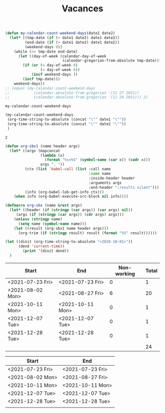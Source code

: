 #+TITLE: Vacances
#+NAME: date_def
#+begin_src emacs-lisp
(defun my-calendar-count-weekend-days(date1 date2)
  (let* ((tmp-date (if (< date1 date2) date1 date2))
         (end-date (if (> date1 date2) date1 date2))
         (weekend-days 0))
    (while (<= tmp-date end-date)
      (let ((day-of-week (calendar-day-of-week
                          (calendar-gregorian-from-absolute tmp-date))))
        (if (or (= day-of-week 0)
                (= day-of-week 6))
            (incf weekend-days ))
        (incf tmp-date)))
    weekend-days))
;; (equal (my-calendar-count-weekend-days
;;           (calendar-absolute-from-gregorian '(11 27 2021))
;;           (calendar-absolute-from-gregorian '(11 28 2021))) 2)
#+end_src

#+RESULTS: date_def
: my-calendar-count-weekend-days

#+NAME: wrapper
#+begin_src emacs-lisp :var date1="<2021-11-26 Fri>" date2="<2021-11-29 Mon>"
(my-calendar-count-weekend-days
 (org-time-string-to-absolute (concat "\"" date1 "\""))
 (org-time-string-to-absolute (concat "\"" date2 "\""))
 )
#+end_src

#+RESULTS: wrapper
: 2

#+begin_src emacs-lisp
(defun org-sbx1 (name header args)
  (let* ((args (mapconcat
                (lambda (x)
                  (format "%s=%S" (symbol-name (car x)) (cadr x)))
                args ", "))
         (ctx (list 'babel-call (list :call name
                                      :name name
                                      :inside-header header
                                      :arguments args
                                      :end-header ":results silent")))
         (info (org-babel-lob-get-info ctx)))
    (when info (org-babel-execute-src-block nil info))))

(defmacro org-sbx (name &rest args)
  (let* ((header (if (stringp (car args)) (car args) nil))
	 (args (if (stringp (car args)) (cdr args) args)))
    (unless (stringp name)
      (setq name (symbol-name name)))
    (let ((result (org-sbx1 name header args)))
      (org-trim (if (stringp result) result (format "%S" result))))))

#+end_src

#+begin_src emacs-lisp
(let ((dinit (org-time-string-to-absolute "<2020-10-01>"))
      (dend 'current-time))
        (print '(dinit dend))
  )

#+end_src
#+RESULTS:
| dinit | dend |

| Start            | End              | Non-working | Total |
|------------------+------------------+-------------+-------|
| <2021-07-23 Fri> | <2021-07-23 Fri> |           0 |     1 |
| <2021-08-02 Mon> | <2021-08-27 Fri> |           6 |    20 |
| <2021-10-11 Mon> | <2021-10-11 Mon> |           0 |     1 |
| <2021-12-07 Tue> | <2021-12-07 Tue> |           0 |     1 |
| <2021-12-28 Tue> | <2021-12-28 Tue> |           0 |     1 |
|------------------+------------------+-------------+-------|
|                  |                  |             |    24 |
#+TBLFM: @>$4=vsum(@2$4..@-1$4)::@>>$3='(org-sbx wrapper (date1 $1) (date2 $2))::$4=$2-$1-$3 + 1

| Start            | End              |
|------------------+------------------|
| <2021-07-23 Fri> | <2021-07-23 Fri> |
| <2021-08-02 Mon> | <2021-08-27 Fri> |
| <2021-10-11 Mon> | <2021-10-11 Mon> |
| <2021-12-07 Tue> | <2021-12-07 Tue> |
| <2021-12-28 Tue> | <2021-12-28 Tue> |
|------------------+------------------|
|                  |                  |
